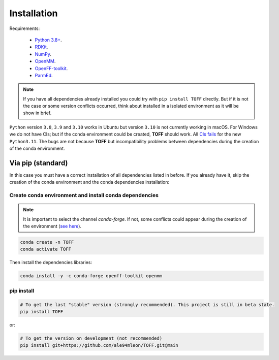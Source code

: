 Installation
============

Requirements:

    * `Python 3.8+ <https://docs.python.org/3/>`_.
    * `RDKit <https://www.rdkit.org/docs/>`_.
    * `NumPy <https://numpy.org/>`_.
    * `OpenMM <http://docs.openmm.org/latest/userguide/>`_.
    * `OpenFF-toolkit <https://docs.openforcefield.org/projects/toolkit/en/latest/>`_.
    * `ParmEd <https://parmed.github.io/ParmEd/html/>`_.

.. note::

    If you have all dependencies already installed you could try with ``pip install TOFF`` directly.
    But if it is not the case or some version conflicts occurred, think about installed in a isolated environment
    as it will be show in brief.

``Python`` version ``3.8``, ``3.9`` and ``3.10`` works in Ubuntu but version ``3.10`` is not currently working in macOS. For Windows we do not have CIs; but
if the conda environment could be created, **TOFF** should work. All `CIs fails <https://github.com/ale94mleon/TOFF/actions/runs/3378137419>`_ for the new ``Python3.11``.
The bugs are not because **TOFF** but incompatibility problems between dependencies during the creation of the conda environment.

Via pip (standard)
------------------

In this case you must have a correct installation of all dependencies listed in before. If you already have it, skip the creation of the conda environment and the conda dependencies installation:

Create conda environment and install conda dependencies
~~~~~~~~~~~~~~~~~~~~~~~~~~~~~~~~~~~~~~~~~~~~~~~~~~~~~~~
.. note::
    It is important to select the channel `conda-forge`. If not, some conflicts could appear during the creation of the environment (`see here <https://docs.openforcefield.org/projects/toolkit/en/latest/installation.html>`_).


.. code-block:: bash

    conda create -n TOFF
    conda activate TOFF

Then install the dependencies libraries:

.. code-block:: bash

    conda install -y -c conda-forge openff-toolkit openmm

..  In the future we will consider to use the python modules `vina on pypi <https://pypi.org/project/vina/>`_. Finally:

pip install
~~~~~~~~~~~

.. code-block:: bash

    # To get the last "stable" version (strongly recommended). This project is still in beta state.
    pip install TOFF

or:

.. code-block:: bash

    # To get the version on development (not recommended)
    pip install git+https://github.com/ale94mleon/TOFF.git@main